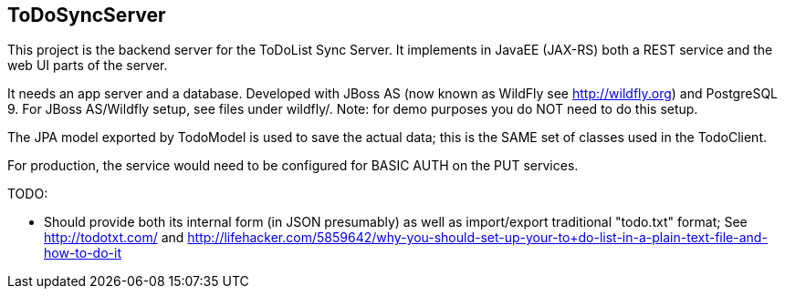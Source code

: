 == ToDoSyncServer

This project is the backend server for the ToDoList Sync Server. 
It implements in JavaEE (JAX-RS) both a REST service and the web UI parts of the
server.

It needs an app server and a database. Developed with JBoss AS
(now known as WildFly see http://wildfly.org) and PostgreSQL 9. For
JBoss AS/Wildfly setup, see files under wildfly/.
Note: for demo purposes you do NOT need to do this setup.

The JPA model exported by TodoModel is used to save the actual data;
this is the SAME set of classes used in the TodoClient.

For production, the service would need to be configured for BASIC AUTH on the PUT services.

TODO:

* Should provide both its internal form (in JSON presumably) as well
as import/export traditional "todo.txt" format; See http://todotxt.com/
and http://lifehacker.com/5859642/why-you-should-set-up-your-to+do-list-in-a-plain-text-file-and-how-to-do-it
